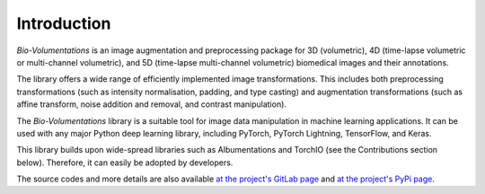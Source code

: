 Introduction
============
`Bio-Volumentations` is an image augmentation and preprocessing package for 3D (volumetric),
4D (time-lapse volumetric or multi-channel volumetric), and 5D (time-lapse multi-channel volumetric)
biomedical images and their annotations.

The library offers a wide range of efficiently implemented image transformations.
This includes both preprocessing transformations (such as intensity normalisation, padding, and type casting)
and augmentation transformations (such as affine transform, noise addition and removal, and contrast manipulation).

The `Bio-Volumentations` library is a suitable tool for image data manipulation in machine learning applications.
It can be used with any major Python deep learning library, including PyTorch, PyTorch Lightning, TensorFlow, and Keras.

This library builds upon wide-spread libraries such as Albumentations and TorchIO (see the Contributions section below).
Therefore, it can easily be adopted by developers.

The source codes and more details are also available
`at the project's GitLab page <https://gitlab.fi.muni.cz/cbia/bio-volumentations/-/tree/1.2.0?ref_type=tags>`_
and `at the project's PyPi page <https://pypi.org/project/bio-volumentations/>`_.

